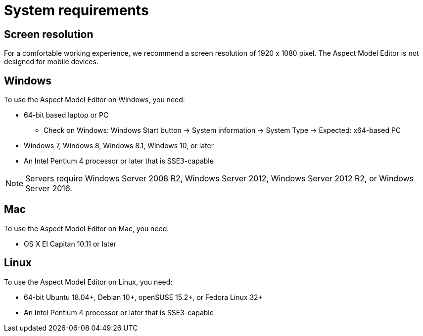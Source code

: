 :page-partial:

[[system-requirements]]
= System requirements

== Screen resolution

For a comfortable working experience, we recommend a screen resolution of 1920 x 1080 pixel. The Aspect Model Editor is not designed for mobile devices.

== Windows

To use the Aspect Model Editor on Windows, you need:

* 64-bit based laptop or PC
** Check on Windows: Windows Start button → System information → System Type → Expected: x64-based PC
* Windows 7, Windows 8, Windows 8.1, Windows 10, or later
* An Intel Pentium 4 processor or later that is SSE3-capable

NOTE: Servers require Windows Server 2008 R2, Windows Server 2012, Windows Server 2012 R2, or Windows Server 2016.


== Mac

To use the Aspect Model Editor on Mac, you need:

* OS X El Capitan 10.11 or later

== Linux

To use the Aspect Model Editor on Linux, you need:

* 64-bit Ubuntu 18.04+, Debian 10+, openSUSE 15.2+, or Fedora Linux 32+
* An Intel Pentium 4 processor or later that is SSE3-capable


